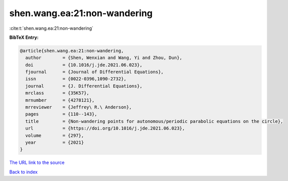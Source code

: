 shen.wang.ea:21:non-wandering
=============================

:cite:t:`shen.wang.ea:21:non-wandering`

**BibTeX Entry:**

.. code-block:: bibtex

   @article{shen.wang.ea:21:non-wandering,
     author        = {Shen, Wenxian and Wang, Yi and Zhou, Dun},
     doi           = {10.1016/j.jde.2021.06.023},
     fjournal      = {Journal of Differential Equations},
     issn          = {0022-0396,1090-2732},
     journal       = {J. Differential Equations},
     mrclass       = {35K57},
     mrnumber      = {4278121},
     mrreviewer    = {Jeffrey\ R.\ Anderson},
     pages         = {110--143},
     title         = {Non-wandering points for autonomous/periodic parabolic equations on the circle},
     url           = {https://doi.org/10.1016/j.jde.2021.06.023},
     volume        = {297},
     year          = {2021}
   }

`The URL link to the source <https://doi.org/10.1016/j.jde.2021.06.023>`__


`Back to index <../By-Cite-Keys.html>`__
